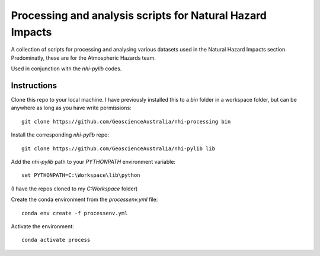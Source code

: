Processing and analysis scripts for Natural Hazard Impacts
==========================================================

A collection of scripts for processing and analysing various datasets used
in the Natural Hazard Impacts section. Predominatly, these are for the
Atmospheric Hazards team.

Used in conjunction with the `nhi-pylib` codes.


Instructions
------------

Clone this repo to your local machine. I have previously installed this to a
`bin` folder in a workspace folder, but can be anywhere as long as you have
write permissions::

    git clone https://github.com/GeoscienceAustralia/nhi-processing bin

Install the corresponding `nhi-pylib` repo::

    git clone https://github.com/GeoscienceAustralia/nhi-pylib lib

Add the `nhi-pylib` path to your `PYTHONPATH` environment variable::

    set PYTHONPATH=C:\Workspace\lib\python

(I have the repos cloned to my `C:\Workspace` folder)

Create the conda environment from the `processenv.yml` file::

    conda env create -f processenv.yml

Activate the environment::

    conda activate process

